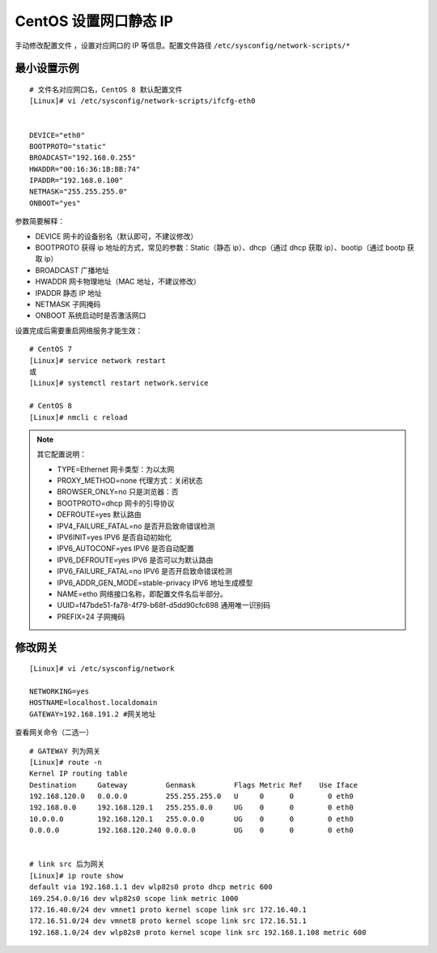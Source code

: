 CentOS 设置网口静态 IP
####################################

手动修改配置文件 ，设置对应网口的 IP 等信息。配置文件路径 ``/etc/sysconfig/network-scripts/*``


最小设置示例
************************************

.. highlight:: none

::

    # 文件名对应网口名，CentOS 8 默认配置文件
    [Linux]# vi /etc/sysconfig/network-scripts/ifcfg-eth0


    DEVICE="eth0"
    BOOTPROTO="static"
    BROADCAST="192.168.0.255"
    HWADDR="00:16:36:1B:BB:74"
    IPADDR="192.168.0.100"
    NETMASK="255.255.255.0"
    ONBOOT="yes"


参数简要解释：
 
- DEVICE    网卡的设备别名（默认即可，不建议修改）
- BOOTPROTO    获得 ip 地址的方式，常见的参数：Static（静态 ip）、dhcp（通过 dhcp 获取 ip）、bootip（通过 bootp 获取 ip）
- BROADCAST    广播地址
- HWADDR    网卡物理地址（MAC 地址，不建议修改）
- IPADDR    静态 IP 地址
- NETMASK       子网掩码
- ONBOOT    系统启动时是否激活网口

设置完成后需要重启网络服务才能生效：

::

    # CentOS 7
    [Linux]# service network restart
    或
    [Linux]# systemctl restart network.service

    # CentOS 8
    [Linux]# nmcli c reload


.. note:: 其它配置说明：

    - TYPE=Ethernet    网卡类型：为以太网
    - PROXY_METHOD=none    代理方式：关闭状态
    - BROWSER_ONLY=no    只是浏览器：否
    - BOOTPROTO=dhcp    网卡的引导协议
    - DEFROUTE=yes    默认路由
    - IPV4_FAILURE_FATAL=no     是否开启致命错误检测
    - IPV6INIT=yes    IPV6 是否自动初始化
    - IPV6_AUTOCONF=yes     IPV6 是否自动配置
    - IPV6_DEFROUTE=yes    IPV6 是否可以为默认路由
    - IPV6_FAILURE_FATAL=no    IPV6 是否开启致命错误检测
    - IPV6_ADDR_GEN_MODE=stable-privacy    IPV6 地址生成模型
    - NAME=etho    网络接口名称，即配置文件名后半部分。
    - UUID=f47bde51-fa78-4f79-b68f-d5dd90cfc698    通用唯一识别码
    - PREFIX=24    子网掩码


修改网关
************************************

::

    [Linux]# vi /etc/sysconfig/network

    NETWORKING=yes
    HOSTNAME=localhost.localdomain
    GATEWAY=192.168.191.2 #网关地址

查看网关命令（二选一）

::

    # GATEWAY 列为网关
    [Linux]# route -n
    Kernel IP routing table
    Destination     Gateway         Genmask         Flags Metric Ref    Use Iface
    192.168.120.0   0.0.0.0         255.255.255.0   U     0      0        0 eth0
    192.168.0.0     192.168.120.1   255.255.0.0     UG    0      0        0 eth0
    10.0.0.0        192.168.120.1   255.0.0.0       UG    0      0        0 eth0
    0.0.0.0         192.168.120.240 0.0.0.0         UG    0      0        0 eth0
    
    
    # link src 后为网关
    [Linux]# ip route show
    default via 192.168.1.1 dev wlp82s0 proto dhcp metric 600 
    169.254.0.0/16 dev wlp82s0 scope link metric 1000 
    172.16.40.0/24 dev vmnet1 proto kernel scope link src 172.16.40.1 
    172.16.51.0/24 dev vmnet8 proto kernel scope link src 172.16.51.1 
    192.168.1.0/24 dev wlp82s0 proto kernel scope link src 192.168.1.108 metric 600 
